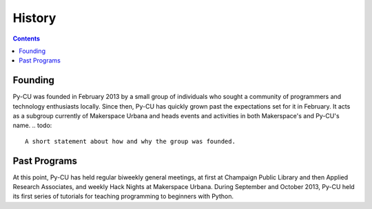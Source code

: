 =========
 History
=========

.. contents:: 

Founding
========

Py-CU was founded in February 2013 by a small group of individuals who sought a community of programmers and technology enthusiasts locally. Since then, Py-CU has quickly grown past the expectations set for it in February. It acts as a subgroup currently of Makerspace Urbana and heads events and activities in both Makerspace's and Py-CU's name. 
.. todo::

   A short statement about how and why the group was founded.

Past Programs
=============

At this point, Py-CU has held regular biweekly general meetings, at first at Champaign Public Library and then Applied Research Associates, and weekly Hack Nights at Makerspace Urbana. During September and October 2013, Py-CU held its first series of tutorials for teaching programming to beginners with Python. 

.. todo::

   A list of projects and programs that Py-CU has done.
